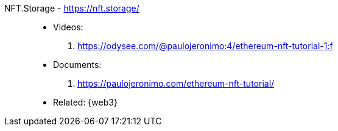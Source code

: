 [#nft-storage]#NFT.Storage# - https://nft.storage/::
* Videos:
. https://odysee.com/@paulojeronimo:4/ethereum-nft-tutorial-1:f
* Documents:
. https://paulojeronimo.com/ethereum-nft-tutorial/
* Related: {web3}

